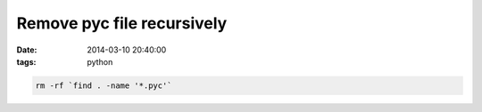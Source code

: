 Remove pyc file recursively
===========================

:date: 2014-03-10 20:40:00
:tags: python

.. code-block:: bash

    rm -rf `find . -name '*.pyc'`
